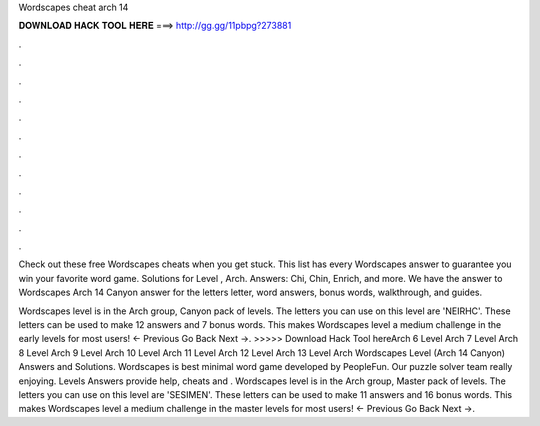Wordscapes cheat arch 14



𝐃𝐎𝐖𝐍𝐋𝐎𝐀𝐃 𝐇𝐀𝐂𝐊 𝐓𝐎𝐎𝐋 𝐇𝐄𝐑𝐄 ===> http://gg.gg/11pbpg?273881



.



.



.



.



.



.



.



.



.



.



.



.

Check out these free Wordscapes cheats when you get stuck. This list has every Wordscapes answer to guarantee you win your favorite word game. Solutions for Level , Arch. Answers: Chi, Chin, Enrich, and more. We have the answer to Wordscapes Arch 14 Canyon answer for the letters letter, word answers, bonus words, walkthrough, and guides.

Wordscapes level is in the Arch group, Canyon pack of levels. The letters you can use on this level are 'NEIRHC'. These letters can be used to make 12 answers and 7 bonus words. This makes Wordscapes level a medium challenge in the early levels for most users! ← Previous Go Back Next →. >>>>> Download Hack Tool hereArch 6 Level Arch 7 Level Arch 8 Level Arch 9 Level Arch 10 Level Arch 11 Level Arch 12 Level Arch 13 Level Arch Wordscapes Level (Arch 14 Canyon) Answers and Solutions. Wordscapes is best minimal word game developed by PeopleFun. Our puzzle solver team really enjoying. Levels Answers provide help, cheats and . Wordscapes level is in the Arch group, Master pack of levels. The letters you can use on this level are 'SESIMEN'. These letters can be used to make 11 answers and 16 bonus words. This makes Wordscapes level a medium challenge in the master levels for most users! ← Previous Go Back Next →.
